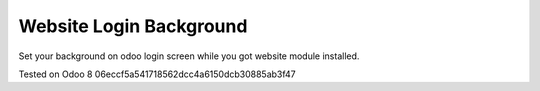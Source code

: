 Website Login Background
====================
Set your background on odoo login screen while you got website module installed.

Tested on Odoo 8 06eccf5a541718562dcc4a6150dcb30885ab3f47
